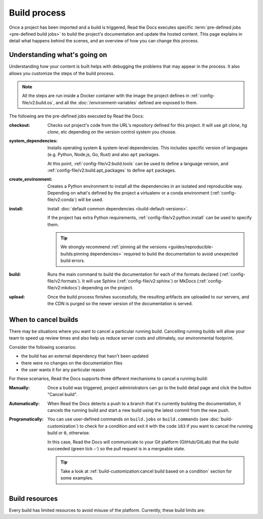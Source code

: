 Build process
=============

Once a project has been imported and a build is triggered,
Read the Docs executes specific :term:`pre-defined jobs <pre-defined build jobs>` to build the project's documentation and update the hosted content.
This page explains in detail what happens behind the scenes,
and an overview of how you can change this process.


Understanding what's going on
-----------------------------

Understanding how your content is built helps with debugging the problems that may appear in the process.
It also allows you customize the steps of the build process.

.. note::

   All the steps are run inside a Docker container with the image the project defines in :ref:`config-file/v2:build.os`,
   and all the :doc:`/environment-variables` defined are exposed to them.


The following are the pre-defined jobs executed by Read the Docs:

:checkout:

   Checks out project's code from the URL's repository defined for this project.
   It will use `git clone`, `hg clone`, etc depending on the version control system you choose.

:system_dependencies:

   Installs operating system & system-level dependencies.
   This includes specific version of languages (e.g. Python, Node.js, Go, Rust) and also ``apt`` packages.

   At this point, :ref:`config-file/v2:build.tools` can be used to define a language version,
   and :ref:`config-file/v2:build.apt_packages` to define ``apt`` packages.

:create_environment:

   Creates a Python environment to install all the dependencies in an isolated and reproducible way.
   Depending on what's defined by the project a virtualenv or a conda environment (:ref:`config-file/v2:conda`) will be used.

:install:

   Install :doc:`default common dependencies <build-default-versions>`.

   If the project has extra Python requirements,
   :ref:`config-file/v2:python.install` can be used to specify them.

   .. tip::

    We strongly recommend :ref:`pinning all the versions <guides/reproducible-builds:pinning dependencies>` required to build the documentation to avoid unexpected build errors.

:build:

   Runs the main command to build the documentation for each of the formats declared (:ref:`config-file/v2:formats`).
   It will use Sphinx (:ref:`config-file/v2:sphinx`) or MkDocs (:ref:`config-file/v2:mkdocs`) depending on the project.

:upload:

   Once the build process finishes successfully,
   the resulting artifacts are uploaded to our servers, and the CDN is purged so the newer version of the documentation is served.


.. seealso::

    If there are extra steps required to build the documentation,
    or you need to execute additional commands to integrate with other tools,
    it's possible to run user-defined commands and :doc:`customize the build process <build-customization>`.


When to cancel builds
-----------------

There may be situations where you want to cancel a particular running build.
Cancelling running builds will allow your team to speed up review times and also help us reduce server costs and ultimately,
our environmental footprint.

Consider the following scenarios:

* the build has an external dependency that hasn't been updated
* there were no changes on the documentation files
* the user wants it for any particular reason

For these scenarios,
Read the Docs supports three different mechanisms to cancel a running build:

:Manually:

   Once a build was triggered,
   project administrators can go to the build detail page
   and click the button "Cancel build".

:Automatically:

   When Read the Docs detects a push to a branch that it's currently building the documentation,
   it cancels the running build and start a new build using the latest commit from the new push.

:Programatically:

   You can use user-defined commands on ``build.jobs`` or ``build.commands`` (see :doc:`build-customization`)
   to check for a condition and exit it with the code ``183`` if you want to cancel the running build or ``0``, otherwise.

   In this case, Read the Docs will communicate to your Git platform (GitHub/GitLab) that the build succeeded (green tick ✅)
   so the pull request is in a mergeable state.

   .. tip::

      Take a look at :ref:`build-customization:cancel build based on a condition` section for some examples.


Build resources
---------------

Every build has limited resources to avoid misuse of the platform.
Currently, these build limits are:

.. tabs::

   .. tab:: |org_brand|

      * 15 minutes build time
      * 3GB of memory
      * 2 concurrent builds

      We can increase build limits on a per-project basis.
      Send an email to support@readthedocs.org providing a good reason why your documentation needs more resources.

      If your business is hitting build limits hosting documentation on Read the Docs,
      please consider :doc:`Read the Docs for Business </commercial/index>`
      which has much higher build resources.

   .. tab:: |com_brand|

      * 30 minutes build time
      * 7GB of memory
      * Concurrent builds vary based on your pricing plan

      If you are having trouble with your documentation builds,
      you can reach our support at support@readthedocs.com.
